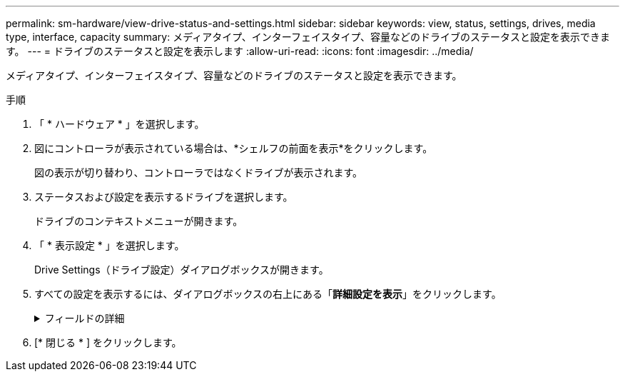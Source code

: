 ---
permalink: sm-hardware/view-drive-status-and-settings.html 
sidebar: sidebar 
keywords: view, status, settings, drives, media type, interface, capacity 
summary: メディアタイプ、インターフェイスタイプ、容量などのドライブのステータスと設定を表示できます。 
---
= ドライブのステータスと設定を表示します
:allow-uri-read: 
:icons: font
:imagesdir: ../media/


[role="lead"]
メディアタイプ、インターフェイスタイプ、容量などのドライブのステータスと設定を表示できます。

.手順
. 「 * ハードウェア * 」を選択します。
. 図にコントローラが表示されている場合は、*シェルフの前面を表示*をクリックします。
+
図の表示が切り替わり、コントローラではなくドライブが表示されます。

. ステータスおよび設定を表示するドライブを選択します。
+
ドライブのコンテキストメニューが開きます。

. 「 * 表示設定 * 」を選択します。
+
Drive Settings（ドライブ設定）ダイアログボックスが開きます。

. すべての設定を表示するには、ダイアログボックスの右上にある「*詳細設定を表示*」をクリックします。
+
.フィールドの詳細
[%collapsible]
====
[cols="1a,3a"]
|===
| 設定 | 説明 


 a| 
ステータス
 a| 
最適、オフライン、重大でない障害、失敗のいずれかが表示されます。「最適」ステータスは、必要な稼働状態を示します。



 a| 
モード
 a| 
割り当て済み、未割り当て、ホットスペアスタンバイ、ホットスペア使用中のいずれかが表示されます。



 a| 
場所
 a| 
ドライブが配置されているシェルフおよびベイの番号が表示されます。



 a| 
割り当て先/保護対象/保護対象
 a| 
ドライブがプール、ボリュームグループ、またはSSDキャッシュに割り当てられている場合、このフィールドには「割り当て先」と表示されます。 指定できる値は、プール名、ボリュームグループ名、またはSSDキャッシュ名です。ドライブがスタンバイモードのホットスペアに割り当てられている場合、このフィールドには「保護対象」と表示されます。 1つ以上のボリュームグループをホットスペアで保護できる場合は、ボリュームグループ名が表示されます。ボリュームグループを保護できない場合は、0個のボリュームグループが表示されます。

ドライブが使用中モードのホットスペアに割り当てられている場合、このフィールドには「保護」と表示されます。 は、影響を受けるボリュームグループの名前です。

ドライブが未割り当ての場合、このフィールドは表示されません。



 a| 
メディアタイプ
 a| 
ドライブが使用する記録メディアのタイプが表示されます。ハードディスクドライブ（HDD）またはソリッドステートディスク（SSD）のいずれかです。



 a| 
使用済み寿命の割合（SSDドライブが存在する場合にのみ表示）
 a| 
これまでにドライブに書き込まれたデータ量を理論上の合計書き込み制限値で割った値。



 a| 
インターフェイスタイプ
 a| 
ドライブが使用しているインターフェイスのタイプ（SASなど）が表示されます。



 a| 
ドライブパスの冗長性
 a| 
ドライブとコントローラ間の接続が冗長であるかどうか（「はい」または「いいえ」）が表示されます。



 a| 
容量（GiB）
 a| 
ドライブの使用可能容量（設定済みの合計容量）が表示されます。



 a| 
速度（ RPM ）
 a| 
速度がRPM単位で表示されます（SSDの場合は表示されません）。



 a| 
現在のデータ速度
 a| 
ドライブとストレージアレイ間のデータ転送率が表示されます。



 a| 
論理セクターサイズ（バイト）
 a| 
ドライブが使用する論理セクターサイズが表示されます。



 a| 
物理セクターサイズ（バイト）
 a| 
ドライブが使用する物理セクターサイズが表示されます。通常、ハードディスクドライブの物理セクターサイズは4096バイトです。



 a| 
ドライブファームウェアのバージョン
 a| 
ドライブファームウェアのリビジョンレベルが表示されます。



 a| 
ワールドワイド識別子
 a| 
ドライブの一意の16進数の識別子が表示されます。



 a| 
製品ID
 a| 
メーカーによって割り当てられた製品IDが表示されます。



 a| 
シリアル番号
 a| 
ドライブのシリアル番号が表示されます。



 a| 
製造元
 a| 
ドライブのベンダーが表示されます。



 a| 
製造日
 a| 
ドライブがビルドされた日付が表示されます。


NOTE: NVMeドライブでは使用できません。



 a| 
セキュリティ対応
 a| 
セキュリティ対応ドライブであるかどうか（「はい」または「いいえ」）が表示されます。セキュリティ対応ドライブには、Full Disk Encryption（FDE）ドライブと連邦情報処理標準（FIPS）ドライブがあります。これらのドライブでは、書き込み時にデータが暗号化され、読み取り時に復号化されます。ドライブセキュリティ機能を使用したセキュリティの強化に使用できるため、これらのドライブはsecured_capable_とみなされます。これらのドライブを使用するボリュームグループやプールでドライブセキュリティ機能を有効にすると、ドライブはsecure-_enabled_になります。



 a| 
セキュリティ有効
 a| 
セキュリティ有効ドライブであるかどうか（「はい」または「いいえ」）が表示されます。セキュリティ有効ドライブは、ドライブセキュリティ機能で使用されます。ドライブセキュリティ機能を有効にし、かつsecured_caped_drivesのプールまたはボリュームグループにドライブセキュリティを適用すると、ドライブはsecure__enable__になります。読み取りおよび書き込みアクセスは、正しいセキュリティキーが設定されたコントローラからしか実行できません。この追加のセキュリティ機能により、ストレージアレイから物理的に取り外されたドライブ上のデータへの不正アクセスを防止できます。



 a| 
Data Assurance（DA）対応
 a| 
Data Assurance（DA）機能が有効かどうか（「はい」または「いいえ」）が表示されます。Data Assurance（DA）は、データがコントローラ経由でドライブに転送される際に発生する可能性があるエラーをチェックして修正する機能です。Data Assuranceは、Fibre ChannelなどのDAに対応したI/Oインターフェイスを使用するホストで、プールまたはボリュームグループのレベルで有効にすることができます。



 a| 
読み取り/書き込みアクセス
 a| 
読み取り/書き込みアクセス可能なドライブであるかどうか（「はい」または「いいえ」）が表示されます。



 a| 
ドライブセキュリティキー識別子
 a| 
セキュリティ有効ドライブのセキュリティキーが表示されます。ドライブセキュリティは、 Full Disk Encryption （ FDE ）ドライブまたは連邦情報処理標準（ FIPS ）ドライブを使用してセキュリティを強化するストレージアレイの機能です。これらのドライブにドライブセキュリティ機能を使用すると、データにアクセスするためのセキュリティキーが必要になります。ドライブをアレイから物理的に取り外した場合、別のアレイに取り付けるまでは動作しなくなり、取り付けた時点で正しいセキュリティキーが提供されるまではセキュリティロック状態になります。

|===
====
. [* 閉じる * ] をクリックします。

